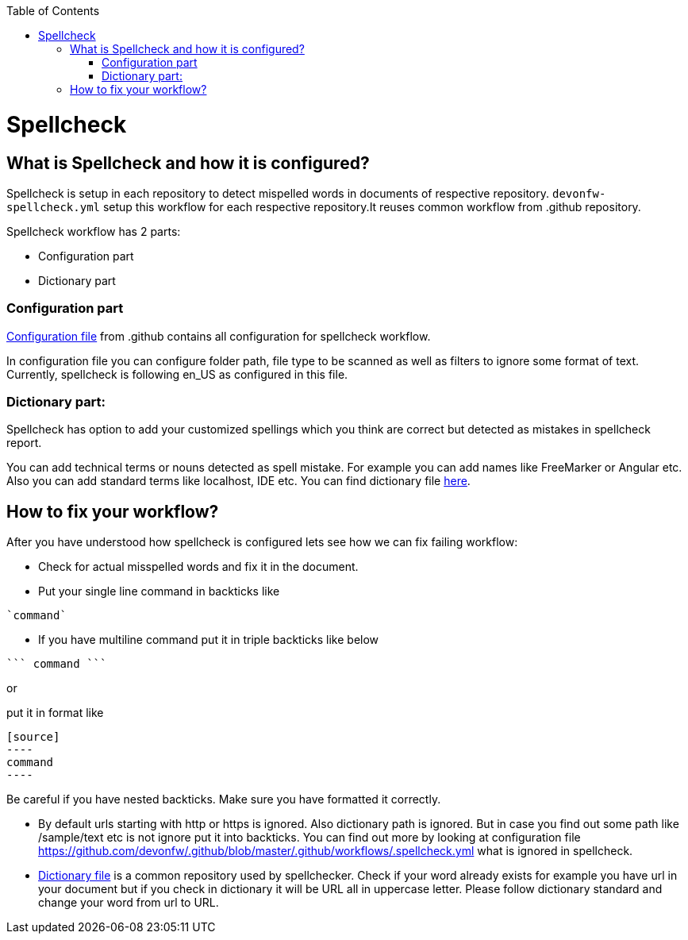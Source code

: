 :toc: macro
toc::[]
:idprefix:
:idseparator: -
ifdef::env-github[]
:note-caption: :information_source:
endif::[]

= Spellcheck

== What is Spellcheck and how it is configured?

Spellcheck is setup in each repository to detect mispelled words in documents of respective repository.
`devonfw-spellcheck.yml` setup this workflow for each respective repository.It reuses common workflow from .github repository. 

Spellcheck workflow has 2 parts: 

* Configuration part
* Dictionary part

=== Configuration part 

https://github.com/devonfw/.github/blob/master/.github/workflows/.spellcheck.yml[Configuration file] from .github contains all configuration for spellcheck workflow. 

In configuration file you can configure folder path, file type to be scanned as well as filters to ignore some format of text. Currently, spellcheck is following en_US as configured in this file.

=== Dictionary part:

Spellcheck has option to add your customized spellings which you think are correct but detected as mistakes in spellcheck report. 

You can add technical terms or nouns detected as spell mistake. For example you can add names like FreeMarker or Angular etc. Also you can add standard terms like localhost, IDE etc. 
You can find dictionary file https://github.com/devonfw/.github/blob/master/en-devonfw.dict[here].

== How to fix your workflow?

After you have understood how spellcheck is configured lets see how we can fix failing workflow:

* Check for actual misspelled words and fix it in the document.
* Put your single line command in backticks like 
[source]
----
`command`
----
* If you have multiline command put it in triple backticks like below
[source]
----
``` command ```
----

or

put it in format like
```
[source]
----
command
----
```

Be careful if you have nested backticks. Make sure you have formatted it correctly.

* By default urls starting with http or https is ignored. Also dictionary path is ignored. But in case you find out some path like /sample/text etc is not ignore put it into backticks. You can find out more by looking at configuration file https://github.com/devonfw/.github/blob/master/.github/workflows/.spellcheck.yml what is ignored in spellcheck.
* https://github.com/devonfw/.github/blob/master/en-devonfw.dict[Dictionary file] is a common repository used by spellchecker. Check if your word already exists for example you have url in your document but if you check in dictionary it will be URL all in uppercase letter. Please follow dictionary standard and change your word from url to URL.

